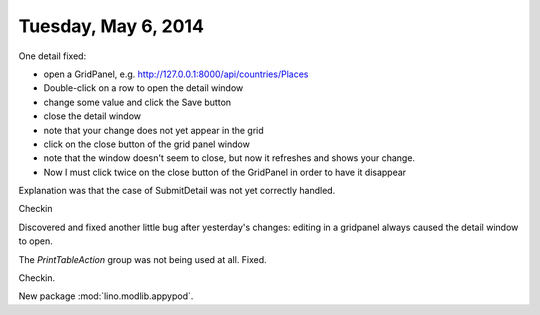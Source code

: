 ====================
Tuesday, May 6, 2014
====================

One detail fixed:

- open a GridPanel, e.g. http://127.0.0.1:8000/api/countries/Places
- Double-click on a row to open the detail window
-  change some value and click the Save button 
- close the detail window
- note that your change does not yet appear in the grid
- click on the close button of the grid panel window
- note that the window doesn't seem to close, but now it refreshes and shows your change.
- Now I must click twice on the close button of the GridPanel in order
  to have it disappear

Explanation was that the case of SubmitDetail was not yet correctly
handled.

Checkin

Discovered and fixed another little bug after yesterday's changes:
editing in a gridpanel always caused the detail window to open.

The `PrintTableAction` group was not being used at all. Fixed.

Checkin.

New package :mod:`lino.modlib.appypod`. 
